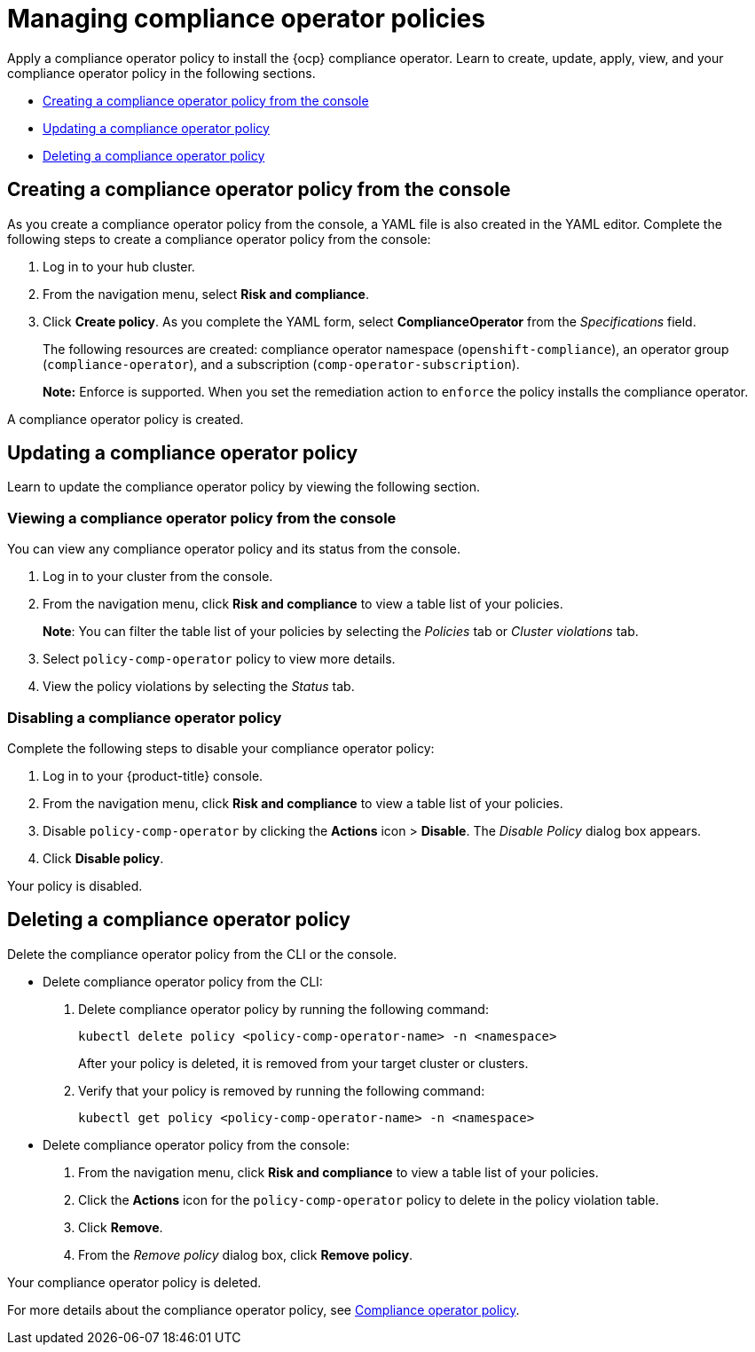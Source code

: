 [#managing-compliance-operator-policies]
= Managing compliance operator policies

Apply a compliance operator policy to install the {ocp} compliance operator. Learn to create, update, apply, view, and your compliance operator policy in the following sections.

* <<creating-a-compliance-operator-policy-from-the-console,Creating a compliance operator policy from the console>>
* <<updating-a-compliance-operator-policy,Updating a compliance operator policy>>
* <<deleting-a-compliance-operator-policy,Deleting a compliance operator policy>>

[#creating-a-compliance-operator-policy-from-the-console]
== Creating a compliance operator policy from the console

As you create a compliance operator policy from the console, a YAML file is also created in the YAML editor. Complete the following steps to create a compliance operator policy from the console:

. Log in to your hub cluster.

. From the navigation menu, select *Risk and compliance*. 

. Click *Create policy*. As you complete the YAML form, select *ComplianceOperator* from the _Specifications_ field.
+ 
The following resources are created: compliance operator namespace (`openshift-compliance`), an operator group (`compliance-operator`), and a subscription (`comp-operator-subscription`).
+
*Note:* Enforce is supported. When you set the remediation action to `enforce` the policy installs the compliance operator. 

A compliance operator policy is created.

[#updating-a-compliance-operator-policy]
== Updating a compliance operator policy

Learn to update the compliance operator policy by viewing the following section.

[#viewing-a-compliance-operator-policy-from-the-console]
=== Viewing a compliance operator policy from the console

You can view any compliance operator policy and its status from the console.

. Log in to your cluster from the console.
. From the navigation menu, click *Risk and compliance* to view a table list of your policies.
+
*Note*: You can filter the table list of your policies by selecting the _Policies_ tab or _Cluster violations_ tab.

. Select `policy-comp-operator` policy to view more details.
. View the policy violations by selecting the _Status_ tab.


[#disabling-a-compliance-operator-policy]
=== Disabling a compliance operator policy

Complete the following steps to disable your compliance operator policy:

. Log in to your {product-title} console.
. From the navigation menu, click *Risk and compliance* to view a table list of your policies.
. Disable `policy-comp-operator` by clicking the *Actions* icon > *Disable*.
The _Disable Policy_ dialog box appears.
. Click *Disable policy*.

Your policy is disabled.

[#deleting-a-compliance-operator-policy]
== Deleting a compliance operator policy

Delete the compliance operator policy from the CLI or the console.

* Delete compliance operator policy from the CLI:
 . Delete compliance operator policy by running the following command:
+
----
kubectl delete policy <policy-comp-operator-name> -n <namespace>
----
+
After your policy is deleted, it is removed from your target cluster or clusters.

 . Verify that your policy is removed by running the following command:
+
----
kubectl get policy <policy-comp-operator-name> -n <namespace>
----

* Delete compliance operator policy from the console:
 . From the navigation menu, click *Risk and compliance* to view a table list of your policies.
 . Click the *Actions* icon for the `policy-comp-operator` policy to delete in the policy violation table.
 . Click *Remove*.
 . From the _Remove policy_ dialog box, click *Remove policy*.

Your compliance operator policy is deleted.

For more details about the compliance operator policy, see xref:../risk_compliance/compliance_operator_policy.adoc#compliance-operator-policy[Compliance operator policy].









